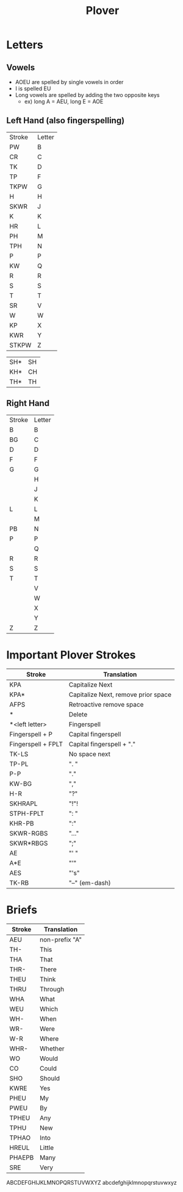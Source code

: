 :PROPERTIES:
:ID:       08bc6573-8844-4f22-9544-d536ac1ee90d
:END:
#+title: Plover
* Letters
** Vowels
   - AOEU are spelled by single vowels in order
   - I is spelled EU
   - Long vowels are spelled by adding the two opposite keys
     - ex) long A = AEU, long E = AOE
   
** Left Hand (also fingerspelling)
   | Stroke | Letter |
   | PW     | B      |
   | CR     | C      |
   | TK     | D      |
   | TP     | F      |
   | TKPW   | G      |
   | H      | H      |
   | SKWR   | J      |
   | K      | K      |
   | HR     | L      |
   | PH     | M      |
   | TPH    | N      |
   | P      | P      |
   | KW     | Q      |
   | R      | R      |
   | S      | S      |
   | T      | T      |
   | SR     | V      |
   | W      | W      |
   | KP     | X      |
   | KWR    | Y      |
   | STKPW  | Z      |

   | SH* | SH |
   | KH* | CH |
   | TH* | TH |

** Right Hand
   | Stroke | Letter |
   | B      | B      |
   | BG     | C      |
   | D      | D      |
   | F      | F      |
   | G      | G      |
   |        | H      |
   |        | J      |
   |        | K      |
   | L      | L      |
   |        | M      |
   | PB     | N      |
   | P      | P      |
   |        | Q      |
   | R      | R      |
   | S      | S      |
   | T      | T      |
   |        | V      |
   |        | W      |
   |        | X      |
   |        | Y      |
   | Z      | Z      |

* Important Plover Strokes
  | Stroke             | Translation                         |
  |--------------------+-------------------------------------|
  | KPA                | Capitalize Next                     |
  | KPA*               | Capitalize Next, remove prior space |
  | AFPS               | Retroactive remove space            |
  | *                  | Delete                              |
  | *<left letter>     | Fingerspell                         |
  | Fingerspell + P    | Capital fingerspell                 |
  | Fingerspell + FPLT | Capital fingerspell + "."           |
  | TK-LS              | No space next                       |
  |--------------------+-------------------------------------|
  | TP-PL              | ". "                                |
  | P-P                | "."                                 |
  | KW-BG              | ","                                 |
  | H-R                | "?"                                 |
  | SKHRAPL            | "!"!                                |
  | STPH-FPLT          | ": "                                |
  | KHR-PB             | ":"                                 |
  | SKWR-RGBS          | "..."                               |
  | SKWR*RBGS          | ";"                                 |
  | AE                 | "' "                                |
  | A*E                | "'"                                 |
  | AES                | "'s"                                |
  | TK-RB              | "--" (em-dash)                      |
* Briefs
  | Stroke | Translation    |
  |--------+----------------|
  | AEU    | non-prefix "A" |
  |--------+----------------|
  | TH-    | This           |
  | THA    | That           |
  | THR-   | There          |
  | THEU   | Think          |
  | THRU   | Through        |
  |--------+----------------|
  | WHA    | What           |
  | WEU    | Which          |
  | WH-    | When           |
  | WR-    | Were           |
  | W-R    | Where          |
  | WHR-   | Whether        |
  |--------+----------------|
  | WO     | Would          |
  | CO     | Could          |
  | SHO    | Should         |
  |--------+----------------|
  | KWRE   | Yes            |
  |--------+----------------|
  | PHEU   | My             |
  | PWEU   | By             |
  |--------+----------------|
  | TPHEU  | Any            |
  | TPHU   | New            |
  | TPHAO  | Into           |
  |--------+----------------|
  | HREUL  | Little         |
  | PHAEPB | Many           |
  | SRE    | Very           |



ABCDEFGHIJKLMNOPQRSTUVWXYZ
abcdefghijklmnopqrstuvwxyz
